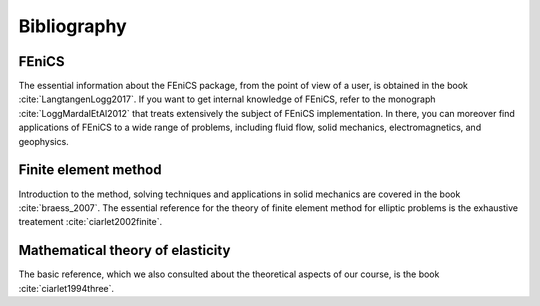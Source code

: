 ************
Bibliography
************

FEniCS
######

The essential information about the FEniCS package, from the point of view of a user, is obtained in the book :cite:`LangtangenLogg2017`. If you want to get internal knowledge of FEniCS, refer to the monograph :cite:`LoggMardalEtAl2012` that treats extensively the subject of FEniCS implementation. In there, you can moreover find applications of FEniCS to a wide range of problems, including fluid flow, solid mechanics, electromagnetics, and geophysics.

Finite element method
#####################

Introduction to the method, solving techniques and applications in solid mechanics are covered in the book :cite:`braess_2007`. The essential reference for the theory of finite element method for elliptic problems is the exhaustive treatement :cite:`ciarlet2002finite`.


Mathematical theory of elasticity
#################################

The basic reference, which we also consulted about the theoretical aspects of our course, is the book :cite:`ciarlet1994three`.

.. bibliography:: refs.bib
		  :style: plain
